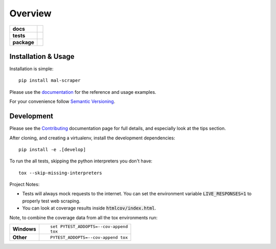 ========
Overview
========

.. start-badges

.. list-table::
    :stub-columns: 1

    * - docs
      - |docs|
    * - tests
      - |travis| |requires| |codecov| |codacy|
    * - package
      - |version| |wheel| |supported-versions|

.. |docs| image:: https://readthedocs.org/projects/mal-scraper/badge/?style=flat
    :target: https://readthedocs.org/projects/mal-scraper
    :alt: Documentation Status

.. |travis| image:: https://travis-ci.org/QasimK/mal-scraper.svg?branch=master
    :alt: Travis-CI Build Status
    :target: https://travis-ci.org/QasimK/mal-scraper

.. |requires| image:: https://requires.io/github/QasimK/mal-scraper/requirements.svg?branch=master
    :alt: Requirements Status
    :target: https://requires.io/github/QasimK/mal-scraper/requirements/?branch=master

.. |codecov| image:: https://codecov.io/github/QasimK/mal-scraper/coverage.svg?branch=master
    :alt: Coverage Status
    :target: https://codecov.io/github/QasimK/mal-scraper

.. |codacy| image:: https://img.shields.io/codacy/77e1509bdc184167864233483afefd00.svg?style=flat
    :target: https://www.codacy.com/app/QasimK/mal-scraper
    :alt: Codacy Code Quality Status

.. |version| image:: https://img.shields.io/pypi/v/mal-scraper.svg?style=flat
    :alt: PyPI Package latest release
    :target: https://pypi.python.org/pypi/mal-scraper

.. |wheel| image:: https://img.shields.io/pypi/wheel/mal-scraper.svg?style=flat
    :alt: PyPI Wheel
    :target: https://pypi.python.org/pypi/mal-scraper

.. |supported-versions| image:: https://img.shields.io/pypi/pyversions/mal-scraper.svg?style=flat
    :alt: Supported versions
    :target: https://pypi.python.org/pypi/mal-scraper

.. end-badges

 MyAnimeList web scraper is a Python library for gathering data for analysis.


Installation & Usage
====================

Installation is simple::

    pip install mal-scraper

Please use the `documentation <https://mal-scraper.readthedocs.io/>`_ for
the reference and usage examples.

For your convenience follow `Semantic Versioning <http://semver.org/>`_.


Development
===========

Please see the `Contributing <https://mal-scraper.readthedocs.io/en/latest/contributing.html>`_
documentation page for full details, and especially look at the tips section.

After cloning, and creating a virtualenv, install the development dependencies::

    pip install -e .[develop]

To run the all tests, skipping the python interpreters you don't have::

    tox --skip-missing-interpreters

Project Notes:

- Tests will always mock requests to the internet. You can set the environment
  variable :code:`LIVE_RESPONSES=1` to properly test web scraping.
- You can look at coverage results inside :code:`htmlcov/index.html`.

Note, to combine the coverage data from all the tox environments run:

.. list-table::
    :stub-columns: 1

    - - Windows
      - ::

            set PYTEST_ADDOPTS=--cov-append
            tox

    - - Other
      - ::

            PYTEST_ADDOPTS=--cov-append tox
